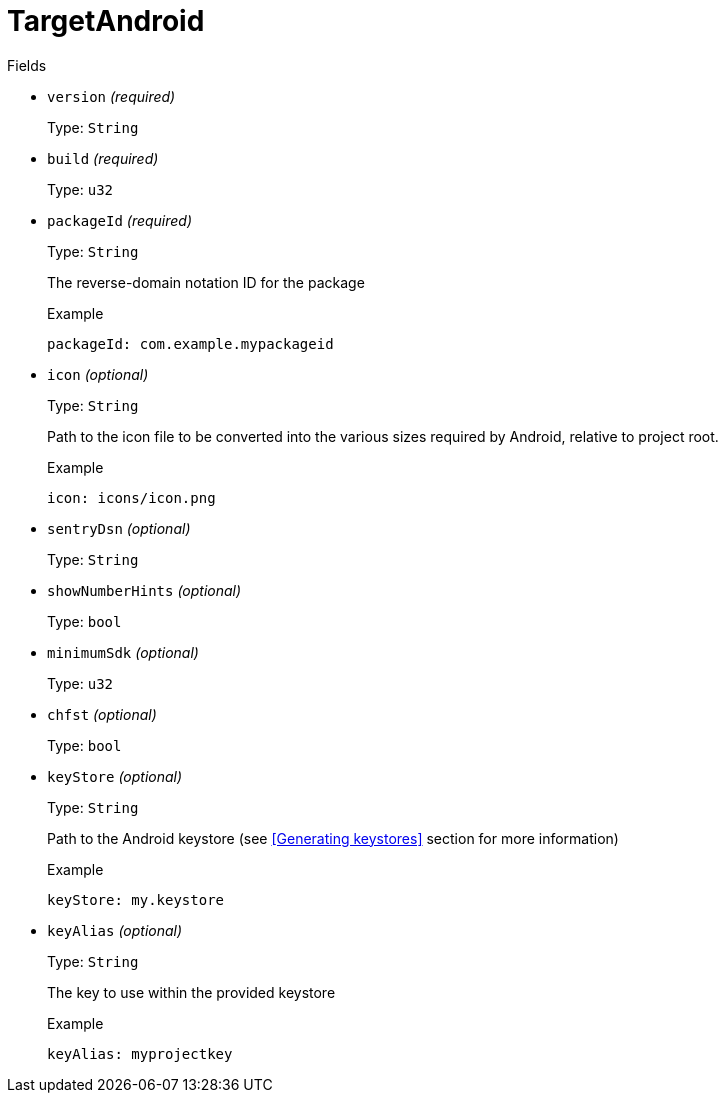 // Do not edit this file directly!
// It was generated using derive-collect-docs and will be updated automatically.

= TargetAndroid



.Fields
* `version` _(required)_
+
Type: `String`
* `build` _(required)_
+
Type: `u32`
* `packageId` _(required)_
+
Type: `String`
+
The reverse-domain notation ID for the package
+
.Example
[source,yaml]
----
packageId: com.example.mypackageid
----

* `icon` _(optional)_
+
Type: `String`
+
Path to the icon file to be converted into the various sizes required by
Android, relative to project root.
+
.Example
[source,yaml]
----
icon: icons/icon.png
----

* `sentryDsn` _(optional)_
+
Type: `String`
* `showNumberHints` _(optional)_
+
Type: `bool`
* `minimumSdk` _(optional)_
+
Type: `u32`
* `chfst` _(optional)_
+
Type: `bool`
* `keyStore` _(optional)_
+
Type: `String`
+
Path to the Android keystore (see <<Generating keystores>> section for
more information)
+
.Example
[source,yaml]
----
keyStore: my.keystore
----

* `keyAlias` _(optional)_
+
Type: `String`
+
The key to use within the provided keystore
+
.Example
[source,yaml]
----
keyAlias: myprojectkey
----


